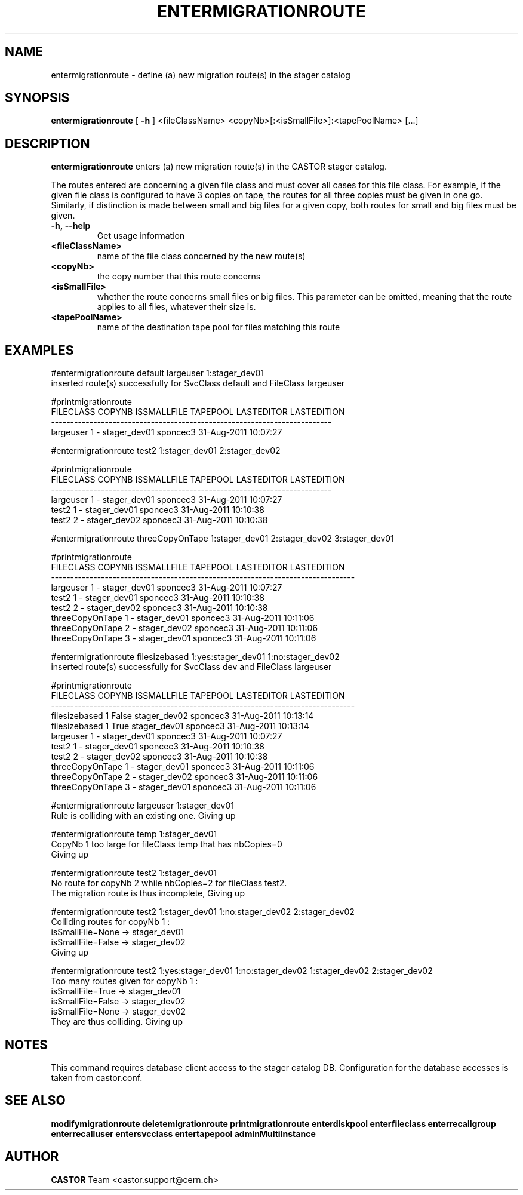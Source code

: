 .TH ENTERMIGRATIONROUTE 1 "2011" CASTOR "stager catalogue administrative commands"
.SH NAME
entermigrationroute \- define (a) new migration route(s) in the stager catalog
.SH SYNOPSIS
.B entermigrationroute
[
.BI -h
]
<fileClassName>
<copyNb>[:<isSmallFile>]:<tapePoolName>
[\.\.\.]
.SH DESCRIPTION
.B entermigrationroute
enters (a) new migration route(s) in the CASTOR stager catalog.

The routes entered are concerning a given file class and must cover all cases for this file class. For example, if the given file class is configured to have 3 copies on tape, the routes for all three copies must be given in one go. Similarly, if distinction is made between small and big files for a given copy, both routes for small and big files must be given.
.TP
.BI \-h,\ \-\-help
Get usage information
.TP
.BI <fileClassName>
name of the file class concerned by the new route(s)
.TP
.BI <copyNb>
the copy number that this route concerns
.TP
.BI <isSmallFile>
whether the route concerns small files or big files. This parameter can be omitted, meaning that the route applies to all files, whatever their size is.
.TP
.BI <tapePoolName>
name of the destination tape pool for files matching this route

.SH EXAMPLES
.nf
.ft CW
#entermigrationroute default largeuser 1:stager_dev01
inserted route(s) successfully for SvcClass default and FileClass largeuser

#printmigrationroute
FILECLASS COPYNB ISSMALLFILE     TAPEPOOL LASTEDITOR          LASTEDITION
-------------------------------------------------------------------------
largeuser      1           - stager_dev01   sponcec3 31-Aug-2011 10:07:27

#entermigrationroute test2 1:stager_dev01 2:stager_dev02

#printmigrationroute
FILECLASS COPYNB ISSMALLFILE     TAPEPOOL LASTEDITOR          LASTEDITION
-------------------------------------------------------------------------
largeuser      1           - stager_dev01   sponcec3 31-Aug-2011 10:07:27
    test2      1           - stager_dev01   sponcec3 31-Aug-2011 10:10:38
    test2      2           - stager_dev02   sponcec3 31-Aug-2011 10:10:38

#entermigrationroute threeCopyOnTape 1:stager_dev01 2:stager_dev02 3:stager_dev01

#printmigrationroute
      FILECLASS COPYNB ISSMALLFILE     TAPEPOOL LASTEDITOR          LASTEDITION
-------------------------------------------------------------------------------
      largeuser      1           - stager_dev01   sponcec3 31-Aug-2011 10:07:27
          test2      1           - stager_dev01   sponcec3 31-Aug-2011 10:10:38
          test2      2           - stager_dev02   sponcec3 31-Aug-2011 10:10:38
threeCopyOnTape      1           - stager_dev01   sponcec3 31-Aug-2011 10:11:06
threeCopyOnTape      2           - stager_dev02   sponcec3 31-Aug-2011 10:11:06
threeCopyOnTape      3           - stager_dev01   sponcec3 31-Aug-2011 10:11:06

#entermigrationroute filesizebased 1:yes:stager_dev01 1:no:stager_dev02
inserted route(s) successfully for SvcClass dev and FileClass largeuser

#printmigrationroute
      FILECLASS COPYNB ISSMALLFILE     TAPEPOOL LASTEDITOR          LASTEDITION
-------------------------------------------------------------------------------
  filesizebased      1       False stager_dev02   sponcec3 31-Aug-2011 10:13:14
  filesizebased      1        True stager_dev01   sponcec3 31-Aug-2011 10:13:14
      largeuser      1           - stager_dev01   sponcec3 31-Aug-2011 10:07:27
          test2      1           - stager_dev01   sponcec3 31-Aug-2011 10:10:38
          test2      2           - stager_dev02   sponcec3 31-Aug-2011 10:10:38
threeCopyOnTape      1           - stager_dev01   sponcec3 31-Aug-2011 10:11:06
threeCopyOnTape      2           - stager_dev02   sponcec3 31-Aug-2011 10:11:06
threeCopyOnTape      3           - stager_dev01   sponcec3 31-Aug-2011 10:11:06

#entermigrationroute largeuser 1:stager_dev01
Rule is colliding with an existing one. Giving up

#entermigrationroute temp 1:stager_dev01
CopyNb 1 too large for fileClass temp that has nbCopies=0
Giving up

#entermigrationroute test2 1:stager_dev01
No route for copyNb 2 while nbCopies=2 for fileClass test2.
The migration route is thus incomplete, Giving up

#entermigrationroute test2 1:stager_dev01 1:no:stager_dev02 2:stager_dev02
Colliding routes for copyNb 1 :
  isSmallFile=None -> stager_dev01
  isSmallFile=False -> stager_dev02
Giving up

#entermigrationroute test2 1:yes:stager_dev01 1:no:stager_dev02 1:stager_dev02 2:stager_dev02
Too many routes given for copyNb 1 :
  isSmallFile=True -> stager_dev01
  isSmallFile=False -> stager_dev02
  isSmallFile=None -> stager_dev02
They are thus colliding. Giving up

.SH NOTES
This command requires database client access to the stager catalog DB.
Configuration for the database accesses is taken from castor.conf.

.SH SEE ALSO
.BR modifymigrationroute
.BR deletemigrationroute
.BR printmigrationroute
.BR enterdiskpool
.BR enterfileclass
.BR enterrecallgroup
.BR enterrecalluser
.BR entersvcclass
.BR entertapepool
.BR adminMultiInstance

.SH AUTHOR
\fBCASTOR\fP Team <castor.support@cern.ch>
